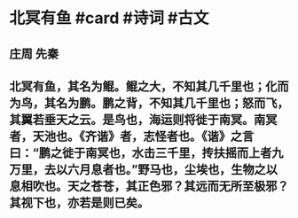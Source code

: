 * 北冥有鱼 #card #诗词 #古文
** 庄周 先秦
** 北冥有鱼，其名为鲲。鲲之大，不知其几千里也；化而为鸟，其名为鹏。鹏之背，不知其几千里也；怒而飞，其翼若垂天之云。是鸟也，海运则将徙于南冥。南冥者，天池也。《齐谐》者，志怪者也。《谐》之言曰：“鹏之徙于南冥也，水击三千里，抟扶摇而上者九万里，去以六月息者也。”野马也，尘埃也，生物之以息相吹也。天之苍苍，其正色邪？其远而无所至极邪？其视下也，亦若是则已矣。
    